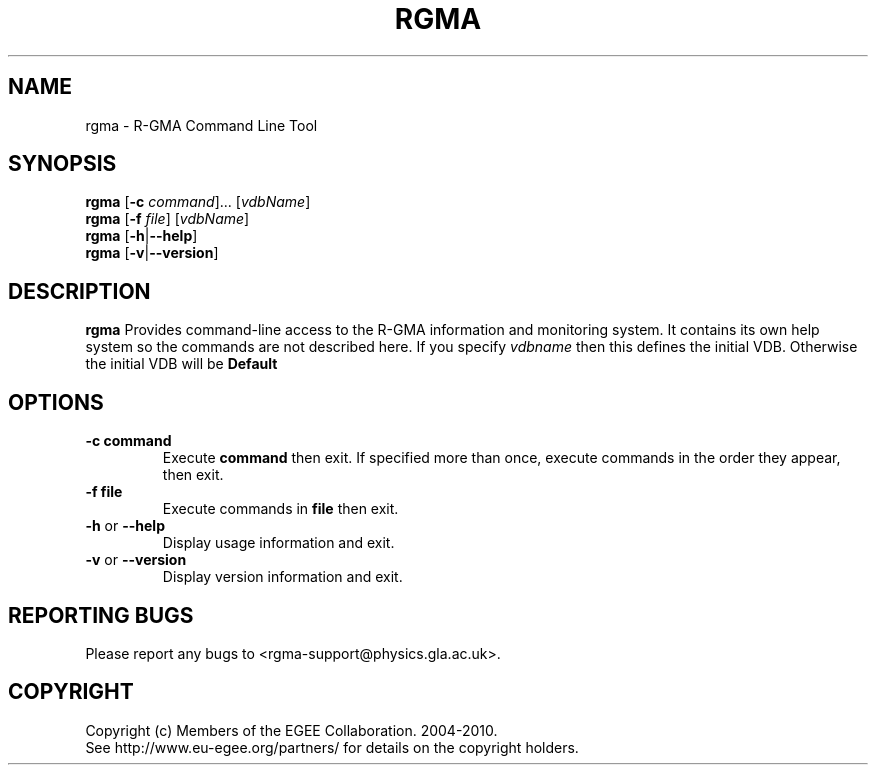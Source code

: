 .TH RGMA 1 "January 2010"
.SH NAME
rgma \- R-GMA Command Line Tool
.SH SYNOPSIS
.B rgma
.RB [ \-c 
.IR command "]..."
.RI [ vdbName ]
.br
.B rgma
.RB [ \-f
.IR file ]
.RI [ vdbName ]
.br
.B rgma
.RB [ \-h | \-\-help ]
.br
.B rgma
.RB [ \-v | \-\-version ] 
.SH DESCRIPTION
.B rgma
Provides command-line access to the R-GMA information and
monitoring system. It contains its own help system so the commands are not described here. If you specify
.I vdbname
then this defines the initial VDB. Otherwise the initial VDB will be
.B Default
.SH OPTIONS

.TP
.B \-c " command"
Execute 
.B command
then exit. If specified more than once, execute commands in the order they appear, then exit.

.TP
.B \-f " file"
Execute commands in
.B file
then exit.

.TP
.BR \-h  " or " \-\-help
Display usage information and exit.

.TP
.BR \-v  " or " \-\-version 
Display version information and exit.
.SH REPORTING BUGS
Please report any bugs to <rgma-support@physics.gla.ac.uk>.
.SH COPYRIGHT
Copyright (c) Members of the EGEE Collaboration. 2004-2010.
.br
See http://www.eu-egee.org/partners/ for details on the copyright holders.
